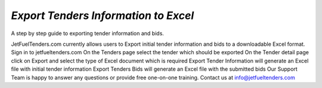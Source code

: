 #####
`Export Tenders Information to Excel`
#####

A step by step guide to exporting tender information and bids.

JetFuelTenders.com currently allows users to Export initial tender information and bids to a downloadable Excel format.
Sign in to jetfueltenders.com
On the Tenders page select the tender which should be exported
On the Tender detail page click on Export and select the type of Excel document which is required
Export Tender Information will generate an Excel file with initial tender information
Export Tenders Bids will generate an Excel file with the submitted bids
Our Support Team is happy to answer any questions or provide free one-on-one training.
Contact us at info@jetfueltenders.com
